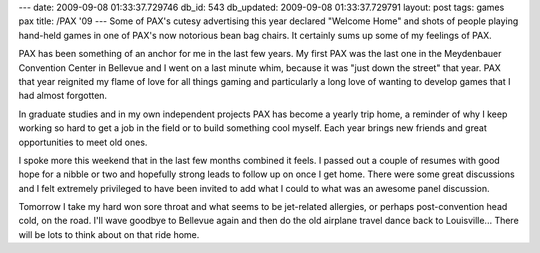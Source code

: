 ---
date: 2009-09-08 01:33:37.729746
db_id: 543
db_updated: 2009-09-08 01:33:37.729791
layout: post
tags: games pax
title: /PAX '09
---
Some of PAX's cutesy advertising this year declared "Welcome Home" and
shots of people playing hand-held games in one of PAX's now notorious
bean bag chairs. It certainly sums up some of my feelings of PAX.

PAX has been something of an anchor for me in the last few years. My
first PAX was the last one in the Meydenbauer Convention Center in
Bellevue and I went on a last minute whim, because it was "just down the
street" that year. PAX that year reignited my flame of love for all
things gaming and particularly a long love of wanting to develop games
that I had almost forgotten.

In graduate studies and in my own independent projects PAX has become a
yearly trip home, a reminder of why I keep working so hard to get a job
in the field or to build something cool myself. Each year brings new
friends and great opportunities to meet old ones.

I spoke more this weekend that in the last few months combined it feels.
I passed out a couple of resumes with good hope for a nibble or two and
hopefully strong leads to follow up on once I get home. There were some
great discussions and I felt extremely privileged to have been invited
to add what I could to what was an awesome panel discussion.

Tomorrow I take my hard won sore throat and what seems to be jet-related
allergies, or perhaps post-convention head cold, on the road. I'll wave
goodbye to Bellevue again and then do the old airplane travel dance back
to Louisville... There will be lots to think about on that ride home.
